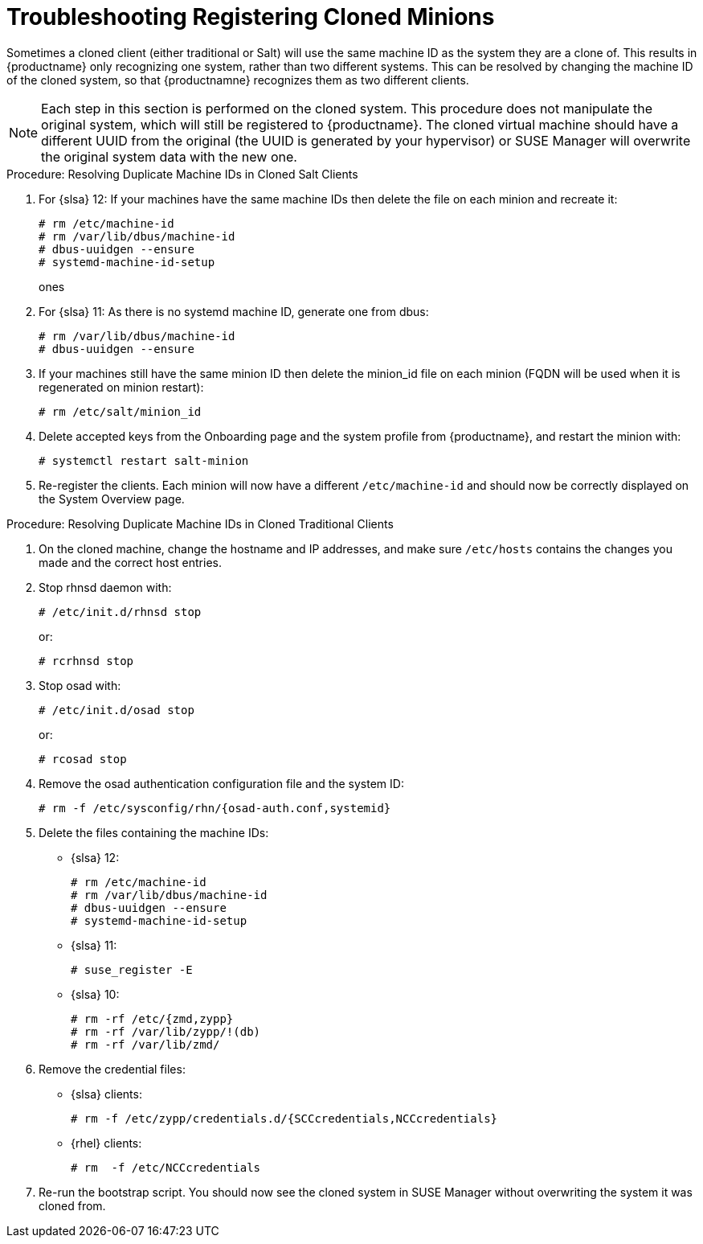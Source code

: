 [[troubleshooting-register-clones]]
= Troubleshooting Registering Cloned Minions

////
PUT THIS COMMENT AT THE TOP OF TROUBLESHOOTING SECTIONS

Troubleshooting format:

One sentence each:
Cause: What created the problem?
Consequence: What does the user see when this happens?
Fix: What can the user do to fix this problem?
Result: What happens after the user has completed the fix?

If more detailed instructions are required, put them in a "Resolving" procedure:
.Procedure: Resolving Widget Wobbles
. First step
. Another step
. Last step
////

Sometimes a cloned client (either traditional or Salt) will use the same machine ID as the system they are a clone of.
This results in {productname} only recognizing one system, rather than two different systems.
This can be resolved by changing the machine ID of the  cloned system, so that {productnamne} recognizes them as two different clients.

[NOTE]
====
Each step in this section is performed on the cloned system.
This procedure does not manipulate the original system, which will still be registered to {productname}.
The cloned virtual machine should have a different UUID from the original (the UUID is generated by your hypervisor) or SUSE Manager will overwrite the original system data with the new one.
====

.Procedure: Resolving Duplicate Machine IDs in Cloned Salt Clients

. For {slsa}{nbsp}12: If your machines have the same machine IDs then delete the file on each minion and recreate it:
+
----
# rm /etc/machine-id
# rm /var/lib/dbus/machine-id
# dbus-uuidgen --ensure
# systemd-machine-id-setup
----
ones
. For {slsa}{nbsp}11: As there is no systemd machine ID, generate one from dbus:
+
----
# rm /var/lib/dbus/machine-id
# dbus-uuidgen --ensure
----
. If your machines still have the same minion ID then delete the minion_id file on each minion (FQDN will be used when it is regenerated on minion restart):
+
----
# rm /etc/salt/minion_id
----
. Delete accepted keys from the Onboarding page and the system profile from {productname}, and restart the minion with:
+
----
# systemctl restart salt-minion
----
. Re-register the clients.
Each minion will now have a different [path]``/etc/machine-id`` and should now be correctly displayed on the System Overview page.


.Procedure: Resolving Duplicate Machine IDs in Cloned Traditional Clients

. On the cloned machine, change the hostname and IP addresses, and make sure [path]``/etc/hosts`` contains the changes you made and the correct host entries.
. Stop rhnsd daemon with:
+
----
# /etc/init.d/rhnsd stop
----
+
or:
+
----
# rcrhnsd stop
----
. Stop osad with:
+
----
# /etc/init.d/osad stop
----
+
or:
+
----
# rcosad stop
----
. Remove the osad authentication configuration file and the system ID:
+
----
# rm -f /etc/sysconfig/rhn/{osad-auth.conf,systemid}
----
. Delete the files containing the machine IDs:
+
* {slsa}{nbsp}12:
+
----
# rm /etc/machine-id
# rm /var/lib/dbus/machine-id
# dbus-uuidgen --ensure
# systemd-machine-id-setup
----
* {slsa}{nbsp}11:
+
----
# suse_register -E
----
* {slsa}{nbsp}10:
+
----
# rm -rf /etc/{zmd,zypp}
# rm -rf /var/lib/zypp/!(db)
# rm -rf /var/lib/zmd/
----
. Remove the credential files:
* {slsa} clients:
+
----
# rm -f /etc/zypp/credentials.d/{SCCcredentials,NCCcredentials}
----
* {rhel} clients:
+
----
# rm  -f /etc/NCCcredentials
----
. Re-run the bootstrap script.
You should now see the cloned system in SUSE Manager without overwriting the system it was cloned from.
